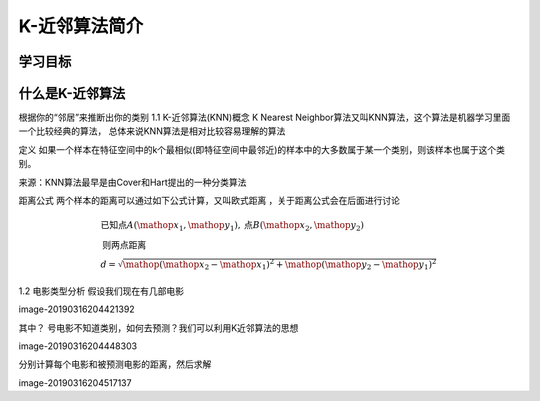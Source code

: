 ===============================
 K-近邻算法简介 
===============================


学习目标
--------------



什么是K-近邻算法
-----------------


根据你的“邻居”来推断出你的类别
1.1 K-近邻算法(KNN)概念
K Nearest Neighbor算法又叫KNN算法，这个算法是机器学习里面一个比较经典的算法， 总体来说KNN算法是相对比较容易理解的算法

定义
如果一个样本在特征空间中的k个最相似(即特征空间中最邻近)的样本中的大多数属于某一个类别，则该样本也属于这个类别。

来源：KNN算法最早是由Cover和Hart提出的一种分类算法

距离公式
两个样本的距离可以通过如下公式计算，又叫欧式距离 ，关于距离公式会在后面进行讨论

.. math::

   \begin{array}{*{20}{l}}
   {\text{已}\text{知}\text{点}A{ \left( {\mathop{{x}}\nolimits_{{1}},\mathop{{y}}\nolimits_{{1}}} \right) },\text{点}B{ \left( {\mathop{{x}}\nolimits_{{2}},\mathop{{y}}\nolimits_{{2}}} \right) }}\\
   {\text{则}\text{两}\text{点}\text{距}\text{离}}\\
   {d=\sqrt{{\mathop{{ \left( {\mathop{{x}}\nolimits_{{2}}-\mathop{{x}}\nolimits_{{1}}} \right) }}\nolimits^{{2}}+\mathop{{ \left( {\mathop{{y}}\nolimits_{{2}}-\mathop{{y}}\nolimits_{{1}}} \right) }}\nolimits^{{2}}}}}
   \end{array}



1.2 电影类型分析
假设我们现在有几部电影

image-20190316204421392

其中？ 号电影不知道类别，如何去预测？我们可以利用K近邻算法的思想

image-20190316204448303

分别计算每个电影和被预测电影的距离，然后求解

image-20190316204517137
